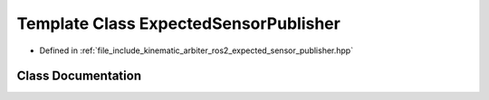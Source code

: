 .. _exhale_class_classkinematic__arbiter_1_1ros2_1_1ExpectedSensorPublisher:

Template Class ExpectedSensorPublisher
======================================

- Defined in :ref:`file_include_kinematic_arbiter_ros2_expected_sensor_publisher.hpp`


Class Documentation
-------------------


.. doxygenclass:: kinematic_arbiter::ros2::ExpectedSensorPublisher
   :project: KinematicArbiter
   :members:
   :protected-members:
   :undoc-members:
